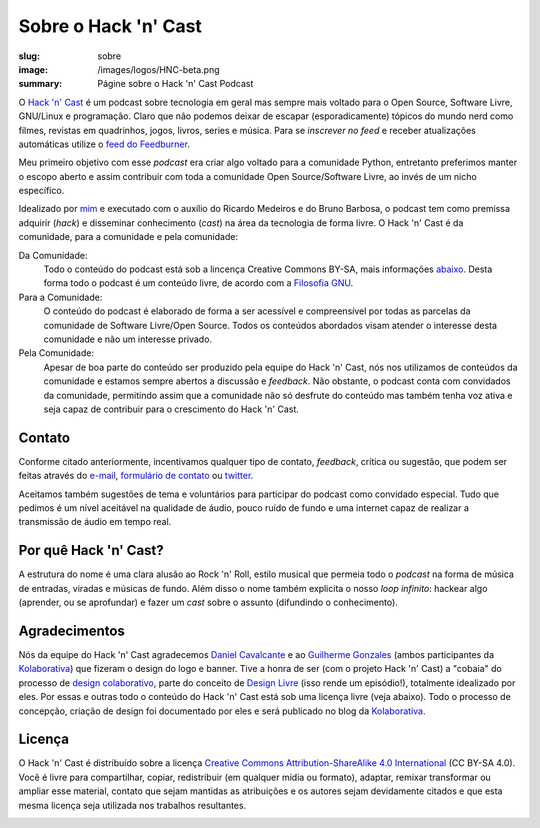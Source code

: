 Sobre o Hack 'n' Cast
#####################
:slug: sobre
:image: /images/logos/HNC-beta.png
:summary: Págine sobre o Hack 'n' Cast Podcast

.. image:: {filename}/images/logos/HNC-beta.png
        :target: {filename}/images/logos/HNC-beta.png
        :align: center
        :alt: Hack 'n' Cast Beta

O `Hack 'n' Cast`_ é um podcast sobre tecnologia em geral mas sempre mais voltado para o Open Source, Software Livre, GNU/Linux e programação. Claro que não podemos deixar de escapar (esporadicamente) tópicos do mundo nerd como filmes, revistas em quadrinhos, jogos, livros, series e música. Para se *inscrever no feed* e receber atualizações automáticas utilize o `feed do Feedburner`_.

Meu primeiro objetivo com esse *podcast* era criar algo voltado para a comunidade Python, entretanto preferimos manter o escopo aberto e assim contribuir com toda a comunidade Open Source/Software Livre, ao invés de um nicho específico.

Idealizado por `mim`_ e executado com o auxílio do Ricardo Medeiros e do Bruno Barbosa, o podcast tem como premissa adquirir (*hack*) e disseminar conhecimento (*cast*) na área da tecnologia de forma livre. O Hack 'n' Cast é da comunidade, para a comunidade e pela comunidade:

Da Comunidade:
        Todo o conteúdo do podcast está sob a lincença Creative Commons BY-SA,
        mais informações `abaixo`_. Desta forma todo o podcast é um conteúdo
        livre, de acordo com a `Filosofia GNU`_.
Para a Comunidade:
        O conteúdo do podcast é elaborado de forma a ser acessível e
        compreensível por todas as parcelas da comunidade de Software
        Livre/Open Source. Todos os conteúdos abordados visam atender o
        interesse desta comunidade e não um interesse privado.
Pela Comunidade:
        Apesar de boa parte do conteúdo ser produzido pela equipe do Hack 'n'
        Cast, nós nos utilizamos de conteúdos da comunidade e estamos sempre
        abertos a discussão e *feedback*. Não obstante, o podcast conta com
        convidados da comunidade, permitindo assim que a comunidade não só
        desfrute do conteúdo mas também tenha voz ativa e seja capaz de contribuir
        para o crescimento do Hack 'n' Cast.

Contato
=======

Conforme citado anteriormente, incentivamos qualquer tipo de contato, *feedback*, crítica ou sugestão, que podem ser feitas através do `e-mail`_, `formulário de contato`_ ou `twitter`_. 

Aceitamos também sugestões de tema e voluntários para participar do podcast como convidado especial. Tudo que pedimos é um nível aceitável na qualidade de áudio, pouco ruído de fundo e uma internet capaz de realizar a transmissão de áudio em tempo real.

Por quê Hack 'n' Cast?
======================

A estrutura do nome é uma clara alusão ao Rock 'n' Roll, estilo musical que permeia todo o *podcast* na forma de música de entradas, viradas e músicas de fundo. Além disso o nome também explicita o nosso *loop infinito*: hackear algo (aprender, ou se aprofundar) e fazer um *cast* sobre o assunto (difundindo o conhecimento).

.. image:: {filename}/images/Hack-n-Cast-Beta.png
        :target: {filename}/images/Hack-n-Cast-Beta.png
        :align: center
        :alt: Hack 'n' Cast Beta

Agradecimentos
==============

Nós da equipe do Hack 'n' Cast agradecemos `Daniel Cavalcante`_ e ao `Guilherme Gonzales`_ (ambos participantes da `Kolaborativa`_) que fizeram o design do logo e banner. Tive a honra de ser (com o projeto Hack 'n' Cast) a "cobaia" do processo de `design colaborativo`_, parte do conceito de `Design Livre`_ (isso rende um episódio!), totalmente idealizado por eles. Por essas e outras todo o conteúdo do Hack  'n' Cast está sob uma licença livre (veja abaixo). Todo o processo de concepção, criação de design foi documentado por eles e será publicado no blog da `Kolaborativa`_.

Licença
=======

O Hack 'n' Cast é distribuído sobre a licença `Creative Commons Attribution-ShareAlike 4.0 International`_ (CC BY-SA 4.0). Você é livre para compartilhar, copiar, redistribuir (em qualquer mídia ou formato), adaptar, remixar transformar ou ampliar esse material, contato que sejam mantidas as atribuições e os autores sejam devidamente citados e que esta mesma licença seja utilizada nos trabalhos resultantes.

.. image:: {filename}/images/misc/cc-by-sa.png
        :target: http://creativecommons.org/licenses/by-sa/4.0/
        :align: center
        :alt: Licença Creative Commons

.. _feed do feedburner: http://feeds.feedburner.com/hack-n-cast
.. _Hack 'n' Cast: /releases
.. _abaixo: #licenca
.. _mim: http://mindbending.org/pt/sobre-mim
.. _Filosofia GNU: http://mindbending.org/pt/series/curso-filosofia-gnu
.. _formulário de contato: /contato
.. _e-mail: mailto: hackncast@gmail.com
.. _twitter: http://twitter.com/hackncast
.. _Creative Commons Attribution-ShareAlike 4.0 International: http://creativecommons.org/licenses/by-sa/4.0/
.. _assine pelo navegador aqui: http://feeds.feedburner.com/hack-n-cast
.. _Daniel Cavalcante: https://www.facebook.com/entediado.agenciaxfour
.. _Guilherme Gonzales: https://www.facebook.com/guilhermebrandaogonzalez
.. _Kolaborativa: http://www.kolaborativa.com.br/blog
.. _Design Livre: http://designlivre.org/
.. _design colaborativo: http://pt.slideshare.net/entediadoagenciaxfour/palesta-26629922

